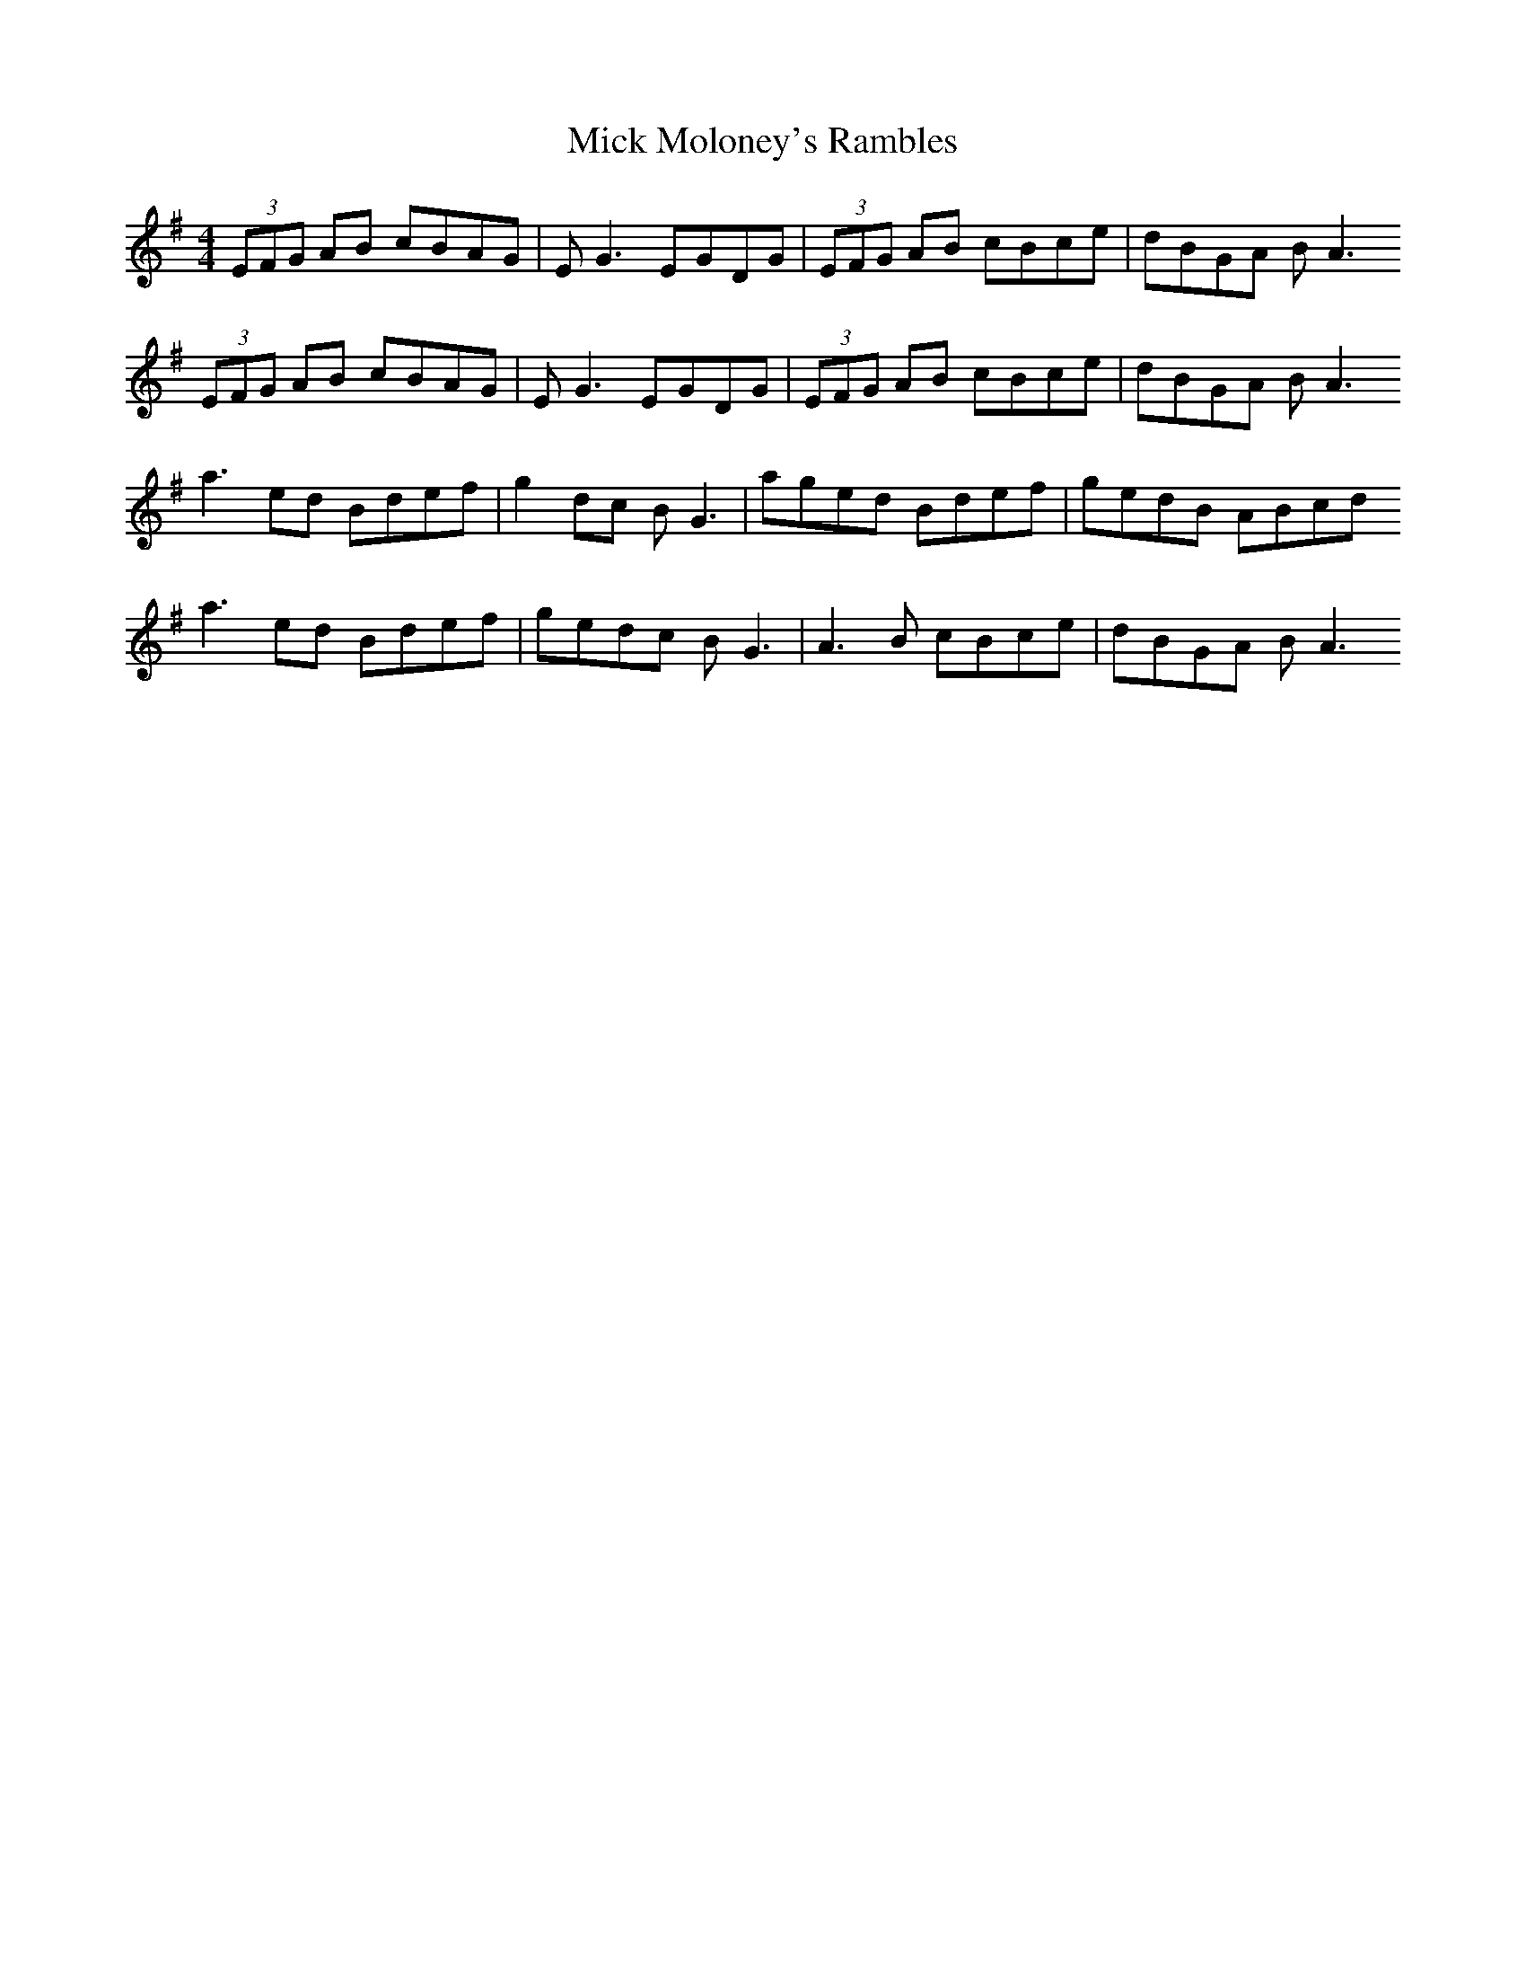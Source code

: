 X: 1
T: Mick Moloney's Rambles
Z: David Levine
S: https://thesession.org/tunes/13803#setting24765
R: reel
M: 4/4
L: 1/8
K: Ador
(3EFG AB cBAG | EG3 EGDG | (3EFG AB cBce | dBGA BA3
(3EFG AB cBAG | EG3 EGDG | (3EFG AB cBce | dBGA BA3
a3ed Bdef | g2dc BG3 | aged Bdef | gedB ABcd
a3ed Bdef | gedc BG3 | A3B cBce | dBGA BA3
